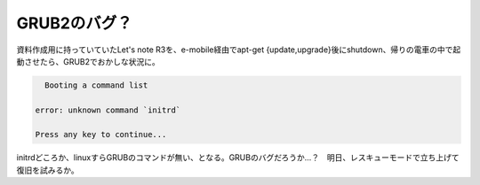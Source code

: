 GRUB2のバグ？
=============

資料作成用に持っていていたLet's note R3を、e-mobile経由でapt-get {update,upgrade}後にshutdown、帰りの電車の中で起動させたら、GRUB2でおかしな状況に。


.. code-block:: sh


     Booting a command list
   
   error: unknown command `initrd`
   
   Press any key to continue...


initrdどころか、linuxすらGRUBのコマンドが無い、となる。GRUBのバグだろうか…？　明日、レスキューモードで立ち上げて復旧を試みるか。






.. author:: default
.. categories:: Debian
.. tags::
.. comments::
